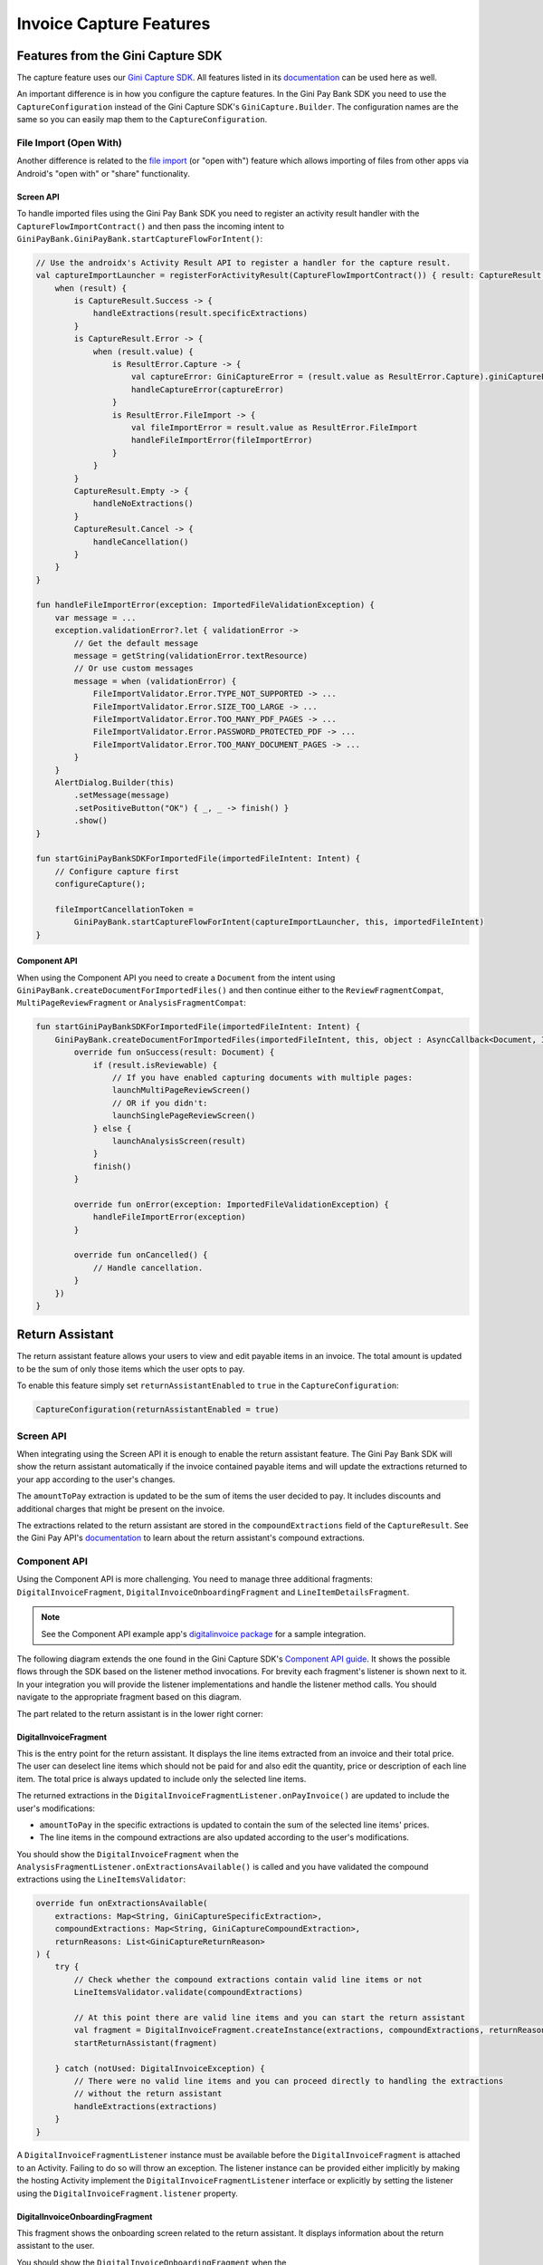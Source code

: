 Invoice Capture Features
========================

Features from the Gini Capture SDK
----------------------------------

The capture feature uses our `Gini Capture SDK <https://github.com/gini/gini-capture-sdk-android/>`_. All features
listed in its `documentation <https://developer.gini.net/gini-capture-sdk-android/html/features.html>`_ can be used here
as well.

An important difference is in how you configure the capture features. In the Gini Pay Bank SDK you need to use the
``CaptureConfiguration`` instead of the Gini Capture SDK's ``GiniCapture.Builder``. The configuration names are the same
so you can easily map them to the ``CaptureConfiguration``.

File Import (Open With)
~~~~~~~~~~~~~~~~~~~~~~~

Another difference is related to the `file import
<https://developer.gini.net/gini-capture-sdk-android/html/features.html#file-import-open-with>`_ (or "open with")
feature which allows importing of files from other apps via Android's "open with" or "share" functionality.

Screen API
^^^^^^^^^^

To handle imported files using the Gini Pay Bank SDK you need to register an activity result handler with the
``CaptureFlowImportContract()`` and then pass the incoming intent to
``GiniPayBank.GiniPayBank.startCaptureFlowForIntent()``:

.. code-block:: java

    // Use the androidx's Activity Result API to register a handler for the capture result.
    val captureImportLauncher = registerForActivityResult(CaptureFlowImportContract()) { result: CaptureResult ->
        when (result) {
            is CaptureResult.Success -> {
                handleExtractions(result.specificExtractions)
            }
            is CaptureResult.Error -> {
                when (result.value) {
                    is ResultError.Capture -> {
                        val captureError: GiniCaptureError = (result.value as ResultError.Capture).giniCaptureError
                        handleCaptureError(captureError)
                    }
                    is ResultError.FileImport -> {
                        val fileImportError = result.value as ResultError.FileImport
                        handleFileImportError(fileImportError)
                    }
                }
            }
            CaptureResult.Empty -> {
                handleNoExtractions()
            }
            CaptureResult.Cancel -> {
                handleCancellation()
            }
        }
    }

    fun handleFileImportError(exception: ImportedFileValidationException) {
        var message = ...
        exception.validationError?.let { validationError ->
            // Get the default message
            message = getString(validationError.textResource)
            // Or use custom messages
            message = when (validationError) {
                FileImportValidator.Error.TYPE_NOT_SUPPORTED -> ...
                FileImportValidator.Error.SIZE_TOO_LARGE -> ...
                FileImportValidator.Error.TOO_MANY_PDF_PAGES -> ...
                FileImportValidator.Error.PASSWORD_PROTECTED_PDF -> ...
                FileImportValidator.Error.TOO_MANY_DOCUMENT_PAGES -> ...
            }
        }
        AlertDialog.Builder(this)
            .setMessage(message)
            .setPositiveButton("OK") { _, _ -> finish() }
            .show()
    }

    fun startGiniPayBankSDKForImportedFile(importedFileIntent: Intent) {
        // Configure capture first
        configureCapture();

        fileImportCancellationToken = 
            GiniPayBank.startCaptureFlowForIntent(captureImportLauncher, this, importedFileIntent)
    }

Component API
^^^^^^^^^^^^^

When using the Component API you need to create a ``Document`` from the intent using
``GiniPayBank.createDocumentForImportedFiles()`` and then continue either to the ``ReviewFragmentCompat``,
``MultiPageReviewFragment`` or ``AnalysisFragmentCompat``:

.. code-block:: java

    fun startGiniPayBankSDKForImportedFile(importedFileIntent: Intent) {
        GiniPayBank.createDocumentForImportedFiles(importedFileIntent, this, object : AsyncCallback<Document, ImportedFileValidationException> {
            override fun onSuccess(result: Document) {
                if (result.isReviewable) {
                    // If you have enabled capturing documents with multiple pages:
                    launchMultiPageReviewScreen()
                    // OR if you didn't:
                    launchSinglePageReviewScreen()
                } else {
                    launchAnalysisScreen(result)
                }
                finish()
            }

            override fun onError(exception: ImportedFileValidationException) {
                handleFileImportError(exception)
            }

            override fun onCancelled() {
                // Handle cancellation.
            }
        })
    }

Return Assistant
----------------

The return assistant feature allows your users to view and edit payable items in an invoice. The total amount is
updated to be the sum of only those items which the user opts to pay.

To enable this feature simply set ``returnAssistantEnabled`` to ``true`` in the ``CaptureConfiguration``: 

.. code-block:: java

    CaptureConfiguration(returnAssistantEnabled = true)

Screen API
~~~~~~~~~~~

When integrating using the Screen API it is enough to enable the return assistant feature. The Gini Pay Bank SDK will
show the return assistant automatically if the invoice contained payable items and will update the extractions returned
to your app according to the user's changes.

The ``amountToPay`` extraction is updated to be the sum of items the user decided to pay. It includes discounts and
additional charges that might be present on the invoice.

The extractions related to the return assistant are stored in the ``compoundExtractions`` field of the
``CaptureResult``. See the Gini Pay API's `documentation
<https://pay-api.gini.net/documentation/#return-assistant-extractions>`_ to learn about the return assistant's compound
extractions.

Component API
~~~~~~~~~~~~~

Using the Component API is more challenging. You need to manage three additional fragments: ``DigitalInvoiceFragment``,
``DigitalInvoiceOnboardingFragment`` and ``LineItemDetailsFragment``.

.. note::

   See the Component API example app's `digitalinvoice package
   <https://github.com/gini/gini-pay-bank-sdk-android/tree/main/appcomponentapi/src/main/java/net/gini/pay/appcomponentapi/digitalinvoice>`_
   for a sample integration.

The following diagram extends the one found in the Gini Capture SDK's `Component API guide
<https://developer.gini.net/gini-capture-sdk-android/html/integration.html#component-api>`_. It shows the possible flows
through the SDK based on the listener method invocations. For brevity each fragment's listener is shown next to it. In
your integration you will provide the listener implementations and handle the listener method calls. You should navigate
to the appropriate fragment based on this diagram.

The part related to the return assistant is in the lower right corner:

.. image:: _static/capture-features/Return-Assistant-Component-API.jpg
   :alt: Diagram of possible flows through the SDK with the Component API fragments and their listeners including the return assistant.
   :width: 100%

DigitalInvoiceFragment
^^^^^^^^^^^^^^^^^^^^^^

This is the entry point for the return assistant. It displays the line items extracted from an invoice and their total
price. The user can deselect line items which should not be paid for and also edit the quantity, price or description of
each line item. The total price is always updated to include only the selected line items.

The returned extractions in the ``DigitalInvoiceFragmentListener.onPayInvoice()`` are updated to include the user's
modifications:

* ``amountToPay`` in the specific extractions is updated to contain the sum of the selected line items' prices.
* The line items in the compound extractions are also updated according to the user's modifications.

You should show the ``DigitalInvoiceFragment`` when the
``AnalysisFragmentListener.onExtractionsAvailable()`` is called and you have validated the compound extractions using the
``LineItemsValidator``:

.. code-block:: java

    override fun onExtractionsAvailable(
        extractions: Map<String, GiniCaptureSpecificExtraction>,
        compoundExtractions: Map<String, GiniCaptureCompoundExtraction>,
        returnReasons: List<GiniCaptureReturnReason>
    ) {
        try {
            // Check whether the compound extractions contain valid line items or not
            LineItemsValidator.validate(compoundExtractions)

            // At this point there are valid line items and you can start the return assistant
            val fragment = DigitalInvoiceFragment.createInstance(extractions, compoundExtractions, returnReasons)
            startReturnAssistant(fragment)

        } catch (notUsed: DigitalInvoiceException) {
            // There were no valid line items and you can proceed directly to handling the extractions 
            // without the return assistant
            handleExtractions(extractions)
        }
    }

A ``DigitalInvoiceFragmentListener`` instance must be available before the ``DigitalInvoiceFragment`` is attached to an
Activity. Failing to do so will throw an exception. The listener instance can be provided either implicitly by making
the hosting Activity implement the ``DigitalInvoiceFragmentListener`` interface or explicitly by setting the listener
using the ``DigitalInvoiceFragment.listener`` property.

DigitalInvoiceOnboardingFragment
^^^^^^^^^^^^^^^^^^^^^^^^^^^^^^^^

This fragment shows the onboarding screen related to the return assistant. It displays information about the return
assistant to the user.

You should show the ``DigitalInvoiceOnboardingFragment`` when the ``DigitalInvoiceFragmentListener.showOnboarding()`` is
called.

A ``DigitalInvoiceOnboardingFragmentListener`` instance must be available before the
``DigitalInvoiceOnboardingFragment`` is attached to an activity. Failing to do so will throw an exception. The listener
instance can be provided either implicitly by making the host Activity implement the
``DigitalInvoiceOnboardingFragmentListener`` interface or explicitly by setting the listener using the
``DigitalInvoiceOnboardingFragment.listener`` property.

LineItemDetailsFragment
^^^^^^^^^^^^^^^^^^^^^^^

This fragment allows the user to edit the details of a line item: description, quantity and price. It also allows the
user to deselect the line item.

The returned line item in the ``LineItemDetailsFragmentListener.onSave()`` listener method is updated to contain the
user's modifications.

You should show the LineItemDetailsFragment when the ``DigitalInvoiceFragmentListener.onEditLineItem()`` is called.

A ``LineItemDetailsFragmentListener`` instance must be available before the ``LineItemDetailsFragment`` is attached to
an activity. Failing to do so will throw an exception. The listener instance can be provided either implicitly by making
the host Activity implement the ``LineItemDetailsFragmentListener`` interface or explicitly by setting the listener
using the ``LineItemDetailsFragment.listener`` property.

Sending Feedback
~~~~~~~~~~~~~~~~

Your app should send feedback for the extractions related to the return assistant. These extractions are found in the
``compoundExtractions`` field of the ``CaptureResult`` if you are using the Screen API and in the
``compoundExtractions`` parameter of the ``DigitalInvoiceFragmentListener.onPayInvoice()`` listener method if you use
the Component API.

Default Networking Implementation
^^^^^^^^^^^^^^^^^^^^^^^^^^^^^^^^^

If you use the ``GiniCaptureDefaultNetworkService`` and the ``GiniCaptureDefaultNetworkApi`` then sending feedback for
the return assistant extractions is done by the ``GiniCaptureDefaultNetworkApi`` when you send feedback for the payment
data extractions as described in the `Sending Feedback <integration.html#sending-feedback>`_ section.

Custom Networking Implementation
^^^^^^^^^^^^^^^^^^^^^^^^^^^^^^^^

If you use your own networking implementation and directly communicate with the Gini Pay API then see `this section
<https://pay-api.gini.net/documentation/#submitting-feedback-on-extractions>`_ in its documentation on how to send
feedback for the compound extractions.

In case you use the Gini Pay API Library then sending compound extraction feedback is very similar to how it's shown in `this section
<https://developer.gini.net/gini-pay-api-lib-android/guides/common-tasks.html#sending-feedback>`_ in its documentation. The only difference is that you need to also pass in the ``CompoundExtraction`` map to ``DocumentTaskManager.sendFeebackForExtractions()``:

.. code-block:: java

    // Extractions seen and accepted by the user (including user modifications)
    Map<String, SpecificExtraction> specificExtractionFeedback;

    // Return assistant extractions as returned by the CaptureResult or DigitalInvoiceFragmentListener
    Map<String, CompoundExtraction> compoundExtractionFeedback;

    final Task<Document> sendFeedback = documentTaskManager.sendFeedbackForExtractions(document, 
            specificExtractionFeedback, compoundExtractionFeedback);
    sendFeedback.waitForCompletion();
